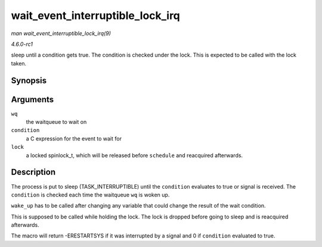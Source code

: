 
.. _API-wait-event-interruptible-lock-irq:

=================================
wait_event_interruptible_lock_irq
=================================

*man wait_event_interruptible_lock_irq(9)*

*4.6.0-rc1*

sleep until a condition gets true. The condition is checked under the lock. This is expected to be called with the lock taken.


Synopsis
========

.. c:function:: wait_event_interruptible_lock_irq( wq, condition, lock )

Arguments
=========

``wq``
    the waitqueue to wait on

``condition``
    a C expression for the event to wait for

``lock``
    a locked spinlock_t, which will be released before ``schedule`` and reacquired afterwards.


Description
===========

The process is put to sleep (TASK_INTERRUPTIBLE) until the ``condition`` evaluates to true or signal is received. The ``condition`` is checked each time the waitqueue ``wq`` is
woken up.

``wake_up`` has to be called after changing any variable that could change the result of the wait condition.

This is supposed to be called while holding the lock. The lock is dropped before going to sleep and is reacquired afterwards.

The macro will return -ERESTARTSYS if it was interrupted by a signal and 0 if ``condition`` evaluated to true.
